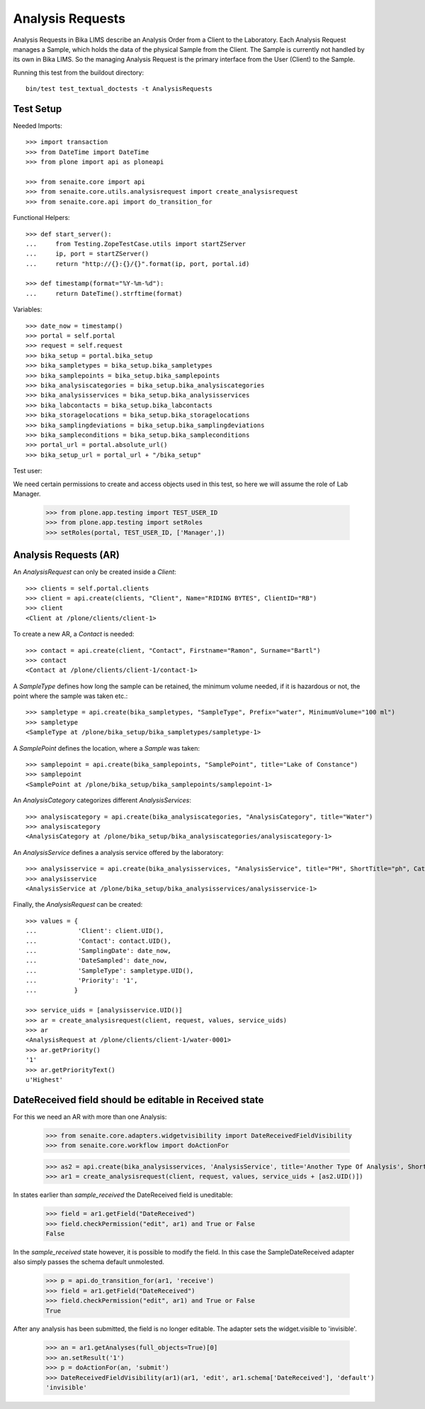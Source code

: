 Analysis Requests
=================

Analysis Requests in Bika LIMS describe an Analysis Order from a Client to the
Laboratory. Each Analysis Request manages a Sample, which holds the data of the
physical Sample from the Client. The Sample is currently not handled by its own
in Bika LIMS. So the managing Analysis Request is the primary interface from the
User (Client) to the Sample.

Running this test from the buildout directory::

    bin/test test_textual_doctests -t AnalysisRequests


Test Setup
----------

Needed Imports::

    >>> import transaction
    >>> from DateTime import DateTime
    >>> from plone import api as ploneapi

    >>> from senaite.core import api
    >>> from senaite.core.utils.analysisrequest import create_analysisrequest
    >>> from senaite.core.api import do_transition_for

Functional Helpers::

    >>> def start_server():
    ...     from Testing.ZopeTestCase.utils import startZServer
    ...     ip, port = startZServer()
    ...     return "http://{}:{}/{}".format(ip, port, portal.id)

    >>> def timestamp(format="%Y-%m-%d"):
    ...     return DateTime().strftime(format)

Variables::

    >>> date_now = timestamp()
    >>> portal = self.portal
    >>> request = self.request
    >>> bika_setup = portal.bika_setup
    >>> bika_sampletypes = bika_setup.bika_sampletypes
    >>> bika_samplepoints = bika_setup.bika_samplepoints
    >>> bika_analysiscategories = bika_setup.bika_analysiscategories
    >>> bika_analysisservices = bika_setup.bika_analysisservices
    >>> bika_labcontacts = bika_setup.bika_labcontacts
    >>> bika_storagelocations = bika_setup.bika_storagelocations
    >>> bika_samplingdeviations = bika_setup.bika_samplingdeviations
    >>> bika_sampleconditions = bika_setup.bika_sampleconditions
    >>> portal_url = portal.absolute_url()
    >>> bika_setup_url = portal_url + "/bika_setup"

Test user::

We need certain permissions to create and access objects used in this test,
so here we will assume the role of Lab Manager.

    >>> from plone.app.testing import TEST_USER_ID
    >>> from plone.app.testing import setRoles
    >>> setRoles(portal, TEST_USER_ID, ['Manager',])


Analysis Requests (AR)
----------------------

An `AnalysisRequest` can only be created inside a `Client`::

    >>> clients = self.portal.clients
    >>> client = api.create(clients, "Client", Name="RIDING BYTES", ClientID="RB")
    >>> client
    <Client at /plone/clients/client-1>

To create a new AR, a `Contact` is needed::

    >>> contact = api.create(client, "Contact", Firstname="Ramon", Surname="Bartl")
    >>> contact
    <Contact at /plone/clients/client-1/contact-1>

A `SampleType` defines how long the sample can be retained, the minimum volume
needed, if it is hazardous or not, the point where the sample was taken etc.::

    >>> sampletype = api.create(bika_sampletypes, "SampleType", Prefix="water", MinimumVolume="100 ml")
    >>> sampletype
    <SampleType at /plone/bika_setup/bika_sampletypes/sampletype-1>

A `SamplePoint` defines the location, where a `Sample` was taken::

    >>> samplepoint = api.create(bika_samplepoints, "SamplePoint", title="Lake of Constance")
    >>> samplepoint
    <SamplePoint at /plone/bika_setup/bika_samplepoints/samplepoint-1>

An `AnalysisCategory` categorizes different `AnalysisServices`::

    >>> analysiscategory = api.create(bika_analysiscategories, "AnalysisCategory", title="Water")
    >>> analysiscategory
    <AnalysisCategory at /plone/bika_setup/bika_analysiscategories/analysiscategory-1>

An `AnalysisService` defines a analysis service offered by the laboratory::

    >>> analysisservice = api.create(bika_analysisservices, "AnalysisService", title="PH", ShortTitle="ph", Category=analysiscategory, Keyword="PH")
    >>> analysisservice
    <AnalysisService at /plone/bika_setup/bika_analysisservices/analysisservice-1>

Finally, the `AnalysisRequest` can be created::

    >>> values = {
    ...           'Client': client.UID(),
    ...           'Contact': contact.UID(),
    ...           'SamplingDate': date_now,
    ...           'DateSampled': date_now,
    ...           'SampleType': sampletype.UID(),
    ...           'Priority': '1',
    ...          }

    >>> service_uids = [analysisservice.UID()]
    >>> ar = create_analysisrequest(client, request, values, service_uids)
    >>> ar
    <AnalysisRequest at /plone/clients/client-1/water-0001>
    >>> ar.getPriority()
    '1'
    >>> ar.getPriorityText()
    u'Highest'


DateReceived field should be editable in Received state
-------------------------------------------------------

For this we need an AR with more than one Analysis:

    .. code ::

    >>> from senaite.core.adapters.widgetvisibility import DateReceivedFieldVisibility
    >>> from senaite.core.workflow import doActionFor

    >>> as2 = api.create(bika_analysisservices, 'AnalysisService', title='Another Type Of Analysis', ShortTitle='Another', Category=analysiscategory, Keyword='AN')
    >>> ar1 = create_analysisrequest(client, request, values, service_uids + [as2.UID()])

In states earlier than `sample_received` the DateReceived field is uneditable:

    .. code ::

    >>> field = ar1.getField("DateReceived")
    >>> field.checkPermission("edit", ar1) and True or False
    False

In the `sample_received` state however, it is possible to modify the field.  In this case
the SampleDateReceived adapter also simply passes the schema default unmolested.

    .. code ::

    >>> p = api.do_transition_for(ar1, 'receive')
    >>> field = ar1.getField("DateReceived")
    >>> field.checkPermission("edit", ar1) and True or False
    True

After any analysis has been submitted, the field is no longer editable.  The adapter
sets the widget.visible to 'invisible'.

    .. code ::

    >>> an = ar1.getAnalyses(full_objects=True)[0]
    >>> an.setResult('1')
    >>> p = doActionFor(an, 'submit')
    >>> DateReceivedFieldVisibility(ar1)(ar1, 'edit', ar1.schema['DateReceived'], 'default')
    'invisible'
